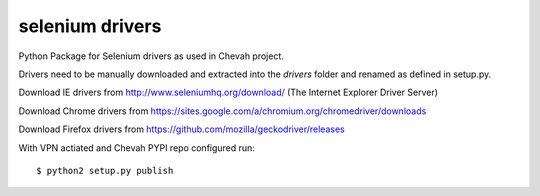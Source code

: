 selenium drivers
================

Python Package for Selenium drivers as used in
Chevah project.

Drivers need to be manually downloaded and extracted into the `drivers` folder
and renamed as defined in setup.py.

Download IE drivers from
http://www.seleniumhq.org/download/ (The Internet Explorer Driver Server)

Download Chrome drivers from
https://sites.google.com/a/chromium.org/chromedriver/downloads

Download Firefox drivers from
https://github.com/mozilla/geckodriver/releases

With VPN actiated and Chevah PYPI repo configured run::

    $ python2 setup.py publish
